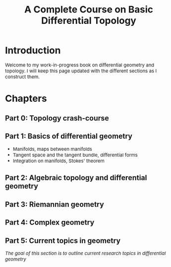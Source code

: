 #+TITLE:A Complete Course on Basic Differential Topology
#+HTML_HEAD: <link rel="stylesheet" type="text/css" href="https://gongzhitaao.org/orgcss/org.css"/>
#+HTML_HEAD: <style> body {font-size:15px; </style>

* Introduction

  Welcome to my work-in-progress book on differential geometry and topology. I will keep this page updated with the different sections
  as I construct them.

* Chapters

** Part 0: Topology crash-course

** Part 1: Basics of differential geometry

- Manifolds, maps between manifolds
- Tangent space and the tangent bundle, differential forms
- Integration on manifolds, Stokes' theorem

** Part 2: Algebraic topology and differential geometry

** Part 3: Riemannian geometry

** Part 4: Complex geometry

** Part 5: Current topics in geometry

   /The goal of this section is to outline current research topics in differential geometry/
